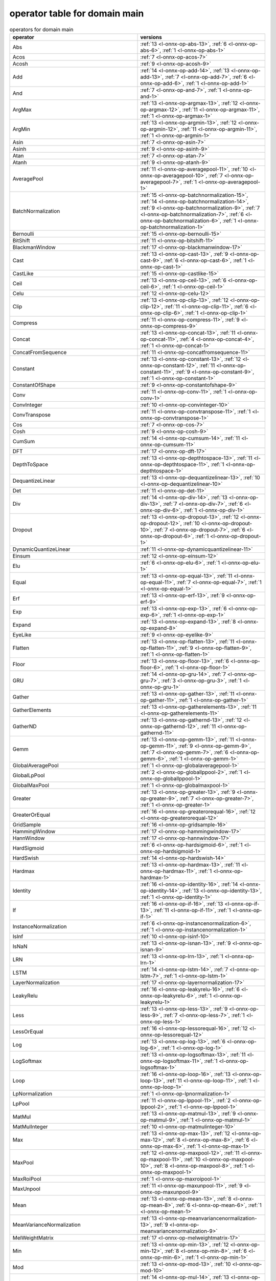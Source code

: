 
.. _l-table-operator-main:

operator table for domain main
==============================

.. list-table:: operators for domain main
    :widths: 10 10
    :header-rows: 1

    * - operator
      - versions
    * - Abs
      - :ref:`13 <l-onnx-op-abs-13>`, :ref:`6 <l-onnx-op-abs-6>`, :ref:`1 <l-onnx-op-abs-1>`
    * - Acos
      - :ref:`7 <l-onnx-op-acos-7>`
    * - Acosh
      - :ref:`9 <l-onnx-op-acosh-9>`
    * - Add
      - :ref:`14 <l-onnx-op-add-14>`, :ref:`13 <l-onnx-op-add-13>`, :ref:`7 <l-onnx-op-add-7>`, :ref:`6 <l-onnx-op-add-6>`, :ref:`1 <l-onnx-op-add-1>`
    * - And
      - :ref:`7 <l-onnx-op-and-7>`, :ref:`1 <l-onnx-op-and-1>`
    * - ArgMax
      - :ref:`13 <l-onnx-op-argmax-13>`, :ref:`12 <l-onnx-op-argmax-12>`, :ref:`11 <l-onnx-op-argmax-11>`, :ref:`1 <l-onnx-op-argmax-1>`
    * - ArgMin
      - :ref:`13 <l-onnx-op-argmin-13>`, :ref:`12 <l-onnx-op-argmin-12>`, :ref:`11 <l-onnx-op-argmin-11>`, :ref:`1 <l-onnx-op-argmin-1>`
    * - Asin
      - :ref:`7 <l-onnx-op-asin-7>`
    * - Asinh
      - :ref:`9 <l-onnx-op-asinh-9>`
    * - Atan
      - :ref:`7 <l-onnx-op-atan-7>`
    * - Atanh
      - :ref:`9 <l-onnx-op-atanh-9>`
    * - AveragePool
      - :ref:`11 <l-onnx-op-averagepool-11>`, :ref:`10 <l-onnx-op-averagepool-10>`, :ref:`7 <l-onnx-op-averagepool-7>`, :ref:`1 <l-onnx-op-averagepool-1>`
    * - BatchNormalization
      - :ref:`15 <l-onnx-op-batchnormalization-15>`, :ref:`14 <l-onnx-op-batchnormalization-14>`, :ref:`9 <l-onnx-op-batchnormalization-9>`, :ref:`7 <l-onnx-op-batchnormalization-7>`, :ref:`6 <l-onnx-op-batchnormalization-6>`, :ref:`1 <l-onnx-op-batchnormalization-1>`
    * - Bernoulli
      - :ref:`15 <l-onnx-op-bernoulli-15>`
    * - BitShift
      - :ref:`11 <l-onnx-op-bitshift-11>`
    * - BlackmanWindow
      - :ref:`17 <l-onnx-op-blackmanwindow-17>`
    * - Cast
      - :ref:`13 <l-onnx-op-cast-13>`, :ref:`9 <l-onnx-op-cast-9>`, :ref:`6 <l-onnx-op-cast-6>`, :ref:`1 <l-onnx-op-cast-1>`
    * - CastLike
      - :ref:`15 <l-onnx-op-castlike-15>`
    * - Ceil
      - :ref:`13 <l-onnx-op-ceil-13>`, :ref:`6 <l-onnx-op-ceil-6>`, :ref:`1 <l-onnx-op-ceil-1>`
    * - Celu
      - :ref:`12 <l-onnx-op-celu-12>`
    * - Clip
      - :ref:`13 <l-onnx-op-clip-13>`, :ref:`12 <l-onnx-op-clip-12>`, :ref:`11 <l-onnx-op-clip-11>`, :ref:`6 <l-onnx-op-clip-6>`, :ref:`1 <l-onnx-op-clip-1>`
    * - Compress
      - :ref:`11 <l-onnx-op-compress-11>`, :ref:`9 <l-onnx-op-compress-9>`
    * - Concat
      - :ref:`13 <l-onnx-op-concat-13>`, :ref:`11 <l-onnx-op-concat-11>`, :ref:`4 <l-onnx-op-concat-4>`, :ref:`1 <l-onnx-op-concat-1>`
    * - ConcatFromSequence
      - :ref:`11 <l-onnx-op-concatfromsequence-11>`
    * - Constant
      - :ref:`13 <l-onnx-op-constant-13>`, :ref:`12 <l-onnx-op-constant-12>`, :ref:`11 <l-onnx-op-constant-11>`, :ref:`9 <l-onnx-op-constant-9>`, :ref:`1 <l-onnx-op-constant-1>`
    * - ConstantOfShape
      - :ref:`9 <l-onnx-op-constantofshape-9>`
    * - Conv
      - :ref:`11 <l-onnx-op-conv-11>`, :ref:`1 <l-onnx-op-conv-1>`
    * - ConvInteger
      - :ref:`10 <l-onnx-op-convinteger-10>`
    * - ConvTranspose
      - :ref:`11 <l-onnx-op-convtranspose-11>`, :ref:`1 <l-onnx-op-convtranspose-1>`
    * - Cos
      - :ref:`7 <l-onnx-op-cos-7>`
    * - Cosh
      - :ref:`9 <l-onnx-op-cosh-9>`
    * - CumSum
      - :ref:`14 <l-onnx-op-cumsum-14>`, :ref:`11 <l-onnx-op-cumsum-11>`
    * - DFT
      - :ref:`17 <l-onnx-op-dft-17>`
    * - DepthToSpace
      - :ref:`13 <l-onnx-op-depthtospace-13>`, :ref:`11 <l-onnx-op-depthtospace-11>`, :ref:`1 <l-onnx-op-depthtospace-1>`
    * - DequantizeLinear
      - :ref:`13 <l-onnx-op-dequantizelinear-13>`, :ref:`10 <l-onnx-op-dequantizelinear-10>`
    * - Det
      - :ref:`11 <l-onnx-op-det-11>`
    * - Div
      - :ref:`14 <l-onnx-op-div-14>`, :ref:`13 <l-onnx-op-div-13>`, :ref:`7 <l-onnx-op-div-7>`, :ref:`6 <l-onnx-op-div-6>`, :ref:`1 <l-onnx-op-div-1>`
    * - Dropout
      - :ref:`13 <l-onnx-op-dropout-13>`, :ref:`12 <l-onnx-op-dropout-12>`, :ref:`10 <l-onnx-op-dropout-10>`, :ref:`7 <l-onnx-op-dropout-7>`, :ref:`6 <l-onnx-op-dropout-6>`, :ref:`1 <l-onnx-op-dropout-1>`
    * - DynamicQuantizeLinear
      - :ref:`11 <l-onnx-op-dynamicquantizelinear-11>`
    * - Einsum
      - :ref:`12 <l-onnx-op-einsum-12>`
    * - Elu
      - :ref:`6 <l-onnx-op-elu-6>`, :ref:`1 <l-onnx-op-elu-1>`
    * - Equal
      - :ref:`13 <l-onnx-op-equal-13>`, :ref:`11 <l-onnx-op-equal-11>`, :ref:`7 <l-onnx-op-equal-7>`, :ref:`1 <l-onnx-op-equal-1>`
    * - Erf
      - :ref:`13 <l-onnx-op-erf-13>`, :ref:`9 <l-onnx-op-erf-9>`
    * - Exp
      - :ref:`13 <l-onnx-op-exp-13>`, :ref:`6 <l-onnx-op-exp-6>`, :ref:`1 <l-onnx-op-exp-1>`
    * - Expand
      - :ref:`13 <l-onnx-op-expand-13>`, :ref:`8 <l-onnx-op-expand-8>`
    * - EyeLike
      - :ref:`9 <l-onnx-op-eyelike-9>`
    * - Flatten
      - :ref:`13 <l-onnx-op-flatten-13>`, :ref:`11 <l-onnx-op-flatten-11>`, :ref:`9 <l-onnx-op-flatten-9>`, :ref:`1 <l-onnx-op-flatten-1>`
    * - Floor
      - :ref:`13 <l-onnx-op-floor-13>`, :ref:`6 <l-onnx-op-floor-6>`, :ref:`1 <l-onnx-op-floor-1>`
    * - GRU
      - :ref:`14 <l-onnx-op-gru-14>`, :ref:`7 <l-onnx-op-gru-7>`, :ref:`3 <l-onnx-op-gru-3>`, :ref:`1 <l-onnx-op-gru-1>`
    * - Gather
      - :ref:`13 <l-onnx-op-gather-13>`, :ref:`11 <l-onnx-op-gather-11>`, :ref:`1 <l-onnx-op-gather-1>`
    * - GatherElements
      - :ref:`13 <l-onnx-op-gatherelements-13>`, :ref:`11 <l-onnx-op-gatherelements-11>`
    * - GatherND
      - :ref:`13 <l-onnx-op-gathernd-13>`, :ref:`12 <l-onnx-op-gathernd-12>`, :ref:`11 <l-onnx-op-gathernd-11>`
    * - Gemm
      - :ref:`13 <l-onnx-op-gemm-13>`, :ref:`11 <l-onnx-op-gemm-11>`, :ref:`9 <l-onnx-op-gemm-9>`, :ref:`7 <l-onnx-op-gemm-7>`, :ref:`6 <l-onnx-op-gemm-6>`, :ref:`1 <l-onnx-op-gemm-1>`
    * - GlobalAveragePool
      - :ref:`1 <l-onnx-op-globalaveragepool-1>`
    * - GlobalLpPool
      - :ref:`2 <l-onnx-op-globallppool-2>`, :ref:`1 <l-onnx-op-globallppool-1>`
    * - GlobalMaxPool
      - :ref:`1 <l-onnx-op-globalmaxpool-1>`
    * - Greater
      - :ref:`13 <l-onnx-op-greater-13>`, :ref:`9 <l-onnx-op-greater-9>`, :ref:`7 <l-onnx-op-greater-7>`, :ref:`1 <l-onnx-op-greater-1>`
    * - GreaterOrEqual
      - :ref:`16 <l-onnx-op-greaterorequal-16>`, :ref:`12 <l-onnx-op-greaterorequal-12>`
    * - GridSample
      - :ref:`16 <l-onnx-op-gridsample-16>`
    * - HammingWindow
      - :ref:`17 <l-onnx-op-hammingwindow-17>`
    * - HannWindow
      - :ref:`17 <l-onnx-op-hannwindow-17>`
    * - HardSigmoid
      - :ref:`6 <l-onnx-op-hardsigmoid-6>`, :ref:`1 <l-onnx-op-hardsigmoid-1>`
    * - HardSwish
      - :ref:`14 <l-onnx-op-hardswish-14>`
    * - Hardmax
      - :ref:`13 <l-onnx-op-hardmax-13>`, :ref:`11 <l-onnx-op-hardmax-11>`, :ref:`1 <l-onnx-op-hardmax-1>`
    * - Identity
      - :ref:`16 <l-onnx-op-identity-16>`, :ref:`14 <l-onnx-op-identity-14>`, :ref:`13 <l-onnx-op-identity-13>`, :ref:`1 <l-onnx-op-identity-1>`
    * - If
      - :ref:`16 <l-onnx-op-if-16>`, :ref:`13 <l-onnx-op-if-13>`, :ref:`11 <l-onnx-op-if-11>`, :ref:`1 <l-onnx-op-if-1>`
    * - InstanceNormalization
      - :ref:`6 <l-onnx-op-instancenormalization-6>`, :ref:`1 <l-onnx-op-instancenormalization-1>`
    * - IsInf
      - :ref:`10 <l-onnx-op-isinf-10>`
    * - IsNaN
      - :ref:`13 <l-onnx-op-isnan-13>`, :ref:`9 <l-onnx-op-isnan-9>`
    * - LRN
      - :ref:`13 <l-onnx-op-lrn-13>`, :ref:`1 <l-onnx-op-lrn-1>`
    * - LSTM
      - :ref:`14 <l-onnx-op-lstm-14>`, :ref:`7 <l-onnx-op-lstm-7>`, :ref:`1 <l-onnx-op-lstm-1>`
    * - LayerNormalization
      - :ref:`17 <l-onnx-op-layernormalization-17>`
    * - LeakyRelu
      - :ref:`16 <l-onnx-op-leakyrelu-16>`, :ref:`6 <l-onnx-op-leakyrelu-6>`, :ref:`1 <l-onnx-op-leakyrelu-1>`
    * - Less
      - :ref:`13 <l-onnx-op-less-13>`, :ref:`9 <l-onnx-op-less-9>`, :ref:`7 <l-onnx-op-less-7>`, :ref:`1 <l-onnx-op-less-1>`
    * - LessOrEqual
      - :ref:`16 <l-onnx-op-lessorequal-16>`, :ref:`12 <l-onnx-op-lessorequal-12>`
    * - Log
      - :ref:`13 <l-onnx-op-log-13>`, :ref:`6 <l-onnx-op-log-6>`, :ref:`1 <l-onnx-op-log-1>`
    * - LogSoftmax
      - :ref:`13 <l-onnx-op-logsoftmax-13>`, :ref:`11 <l-onnx-op-logsoftmax-11>`, :ref:`1 <l-onnx-op-logsoftmax-1>`
    * - Loop
      - :ref:`16 <l-onnx-op-loop-16>`, :ref:`13 <l-onnx-op-loop-13>`, :ref:`11 <l-onnx-op-loop-11>`, :ref:`1 <l-onnx-op-loop-1>`
    * - LpNormalization
      - :ref:`1 <l-onnx-op-lpnormalization-1>`
    * - LpPool
      - :ref:`11 <l-onnx-op-lppool-11>`, :ref:`2 <l-onnx-op-lppool-2>`, :ref:`1 <l-onnx-op-lppool-1>`
    * - MatMul
      - :ref:`13 <l-onnx-op-matmul-13>`, :ref:`9 <l-onnx-op-matmul-9>`, :ref:`1 <l-onnx-op-matmul-1>`
    * - MatMulInteger
      - :ref:`10 <l-onnx-op-matmulinteger-10>`
    * - Max
      - :ref:`13 <l-onnx-op-max-13>`, :ref:`12 <l-onnx-op-max-12>`, :ref:`8 <l-onnx-op-max-8>`, :ref:`6 <l-onnx-op-max-6>`, :ref:`1 <l-onnx-op-max-1>`
    * - MaxPool
      - :ref:`12 <l-onnx-op-maxpool-12>`, :ref:`11 <l-onnx-op-maxpool-11>`, :ref:`10 <l-onnx-op-maxpool-10>`, :ref:`8 <l-onnx-op-maxpool-8>`, :ref:`1 <l-onnx-op-maxpool-1>`
    * - MaxRoiPool
      - :ref:`1 <l-onnx-op-maxroipool-1>`
    * - MaxUnpool
      - :ref:`11 <l-onnx-op-maxunpool-11>`, :ref:`9 <l-onnx-op-maxunpool-9>`
    * - Mean
      - :ref:`13 <l-onnx-op-mean-13>`, :ref:`8 <l-onnx-op-mean-8>`, :ref:`6 <l-onnx-op-mean-6>`, :ref:`1 <l-onnx-op-mean-1>`
    * - MeanVarianceNormalization
      - :ref:`13 <l-onnx-op-meanvariancenormalization-13>`, :ref:`9 <l-onnx-op-meanvariancenormalization-9>`
    * - MelWeightMatrix
      - :ref:`17 <l-onnx-op-melweightmatrix-17>`
    * - Min
      - :ref:`13 <l-onnx-op-min-13>`, :ref:`12 <l-onnx-op-min-12>`, :ref:`8 <l-onnx-op-min-8>`, :ref:`6 <l-onnx-op-min-6>`, :ref:`1 <l-onnx-op-min-1>`
    * - Mod
      - :ref:`13 <l-onnx-op-mod-13>`, :ref:`10 <l-onnx-op-mod-10>`
    * - Mul
      - :ref:`14 <l-onnx-op-mul-14>`, :ref:`13 <l-onnx-op-mul-13>`, :ref:`7 <l-onnx-op-mul-7>`, :ref:`6 <l-onnx-op-mul-6>`, :ref:`1 <l-onnx-op-mul-1>`
    * - Multinomial
      - :ref:`7 <l-onnx-op-multinomial-7>`
    * - Neg
      - :ref:`13 <l-onnx-op-neg-13>`, :ref:`6 <l-onnx-op-neg-6>`, :ref:`1 <l-onnx-op-neg-1>`
    * - NegativeLogLikelihoodLoss
      - :ref:`13 <l-onnx-op-negativeloglikelihoodloss-13>`, :ref:`12 <l-onnx-op-negativeloglikelihoodloss-12>`
    * - NonMaxSuppression
      - :ref:`11 <l-onnx-op-nonmaxsuppression-11>`, :ref:`10 <l-onnx-op-nonmaxsuppression-10>`
    * - NonZero
      - :ref:`13 <l-onnx-op-nonzero-13>`, :ref:`9 <l-onnx-op-nonzero-9>`
    * - Not
      - :ref:`1 <l-onnx-op-not-1>`
    * - OneHot
      - :ref:`11 <l-onnx-op-onehot-11>`, :ref:`9 <l-onnx-op-onehot-9>`
    * - Optional
      - :ref:`15 <l-onnx-op-optional-15>`
    * - OptionalGetElement
      - :ref:`15 <l-onnx-op-optionalgetelement-15>`
    * - OptionalHasElement
      - :ref:`15 <l-onnx-op-optionalhaselement-15>`
    * - Or
      - :ref:`7 <l-onnx-op-or-7>`, :ref:`1 <l-onnx-op-or-1>`
    * - PRelu
      - :ref:`16 <l-onnx-op-prelu-16>`, :ref:`9 <l-onnx-op-prelu-9>`, :ref:`7 <l-onnx-op-prelu-7>`, :ref:`6 <l-onnx-op-prelu-6>`, :ref:`1 <l-onnx-op-prelu-1>`
    * - Pad
      - :ref:`13 <l-onnx-op-pad-13>`, :ref:`11 <l-onnx-op-pad-11>`, :ref:`2 <l-onnx-op-pad-2>`, :ref:`1 <l-onnx-op-pad-1>`
    * - Pow
      - :ref:`15 <l-onnx-op-pow-15>`, :ref:`13 <l-onnx-op-pow-13>`, :ref:`12 <l-onnx-op-pow-12>`, :ref:`7 <l-onnx-op-pow-7>`, :ref:`1 <l-onnx-op-pow-1>`
    * - QLinearConv
      - :ref:`10 <l-onnx-op-qlinearconv-10>`
    * - QLinearMatMul
      - :ref:`10 <l-onnx-op-qlinearmatmul-10>`
    * - QuantizeLinear
      - :ref:`13 <l-onnx-op-quantizelinear-13>`, :ref:`10 <l-onnx-op-quantizelinear-10>`
    * - RNN
      - :ref:`14 <l-onnx-op-rnn-14>`, :ref:`7 <l-onnx-op-rnn-7>`, :ref:`1 <l-onnx-op-rnn-1>`
    * - RandomNormal
      - :ref:`1 <l-onnx-op-randomnormal-1>`
    * - RandomNormalLike
      - :ref:`1 <l-onnx-op-randomnormallike-1>`
    * - RandomUniform
      - :ref:`1 <l-onnx-op-randomuniform-1>`
    * - RandomUniformLike
      - :ref:`1 <l-onnx-op-randomuniformlike-1>`
    * - Range
      - :ref:`11 <l-onnx-op-range-11>`
    * - Reciprocal
      - :ref:`13 <l-onnx-op-reciprocal-13>`, :ref:`6 <l-onnx-op-reciprocal-6>`, :ref:`1 <l-onnx-op-reciprocal-1>`
    * - ReduceL1
      - :ref:`13 <l-onnx-op-reducel1-13>`, :ref:`11 <l-onnx-op-reducel1-11>`, :ref:`1 <l-onnx-op-reducel1-1>`
    * - ReduceL2
      - :ref:`13 <l-onnx-op-reducel2-13>`, :ref:`11 <l-onnx-op-reducel2-11>`, :ref:`1 <l-onnx-op-reducel2-1>`
    * - ReduceLogSum
      - :ref:`13 <l-onnx-op-reducelogsum-13>`, :ref:`11 <l-onnx-op-reducelogsum-11>`, :ref:`1 <l-onnx-op-reducelogsum-1>`
    * - ReduceLogSumExp
      - :ref:`13 <l-onnx-op-reducelogsumexp-13>`, :ref:`11 <l-onnx-op-reducelogsumexp-11>`, :ref:`1 <l-onnx-op-reducelogsumexp-1>`
    * - ReduceMax
      - :ref:`13 <l-onnx-op-reducemax-13>`, :ref:`12 <l-onnx-op-reducemax-12>`, :ref:`11 <l-onnx-op-reducemax-11>`, :ref:`1 <l-onnx-op-reducemax-1>`
    * - ReduceMean
      - :ref:`13 <l-onnx-op-reducemean-13>`, :ref:`11 <l-onnx-op-reducemean-11>`, :ref:`1 <l-onnx-op-reducemean-1>`
    * - ReduceMin
      - :ref:`13 <l-onnx-op-reducemin-13>`, :ref:`12 <l-onnx-op-reducemin-12>`, :ref:`11 <l-onnx-op-reducemin-11>`, :ref:`1 <l-onnx-op-reducemin-1>`
    * - ReduceProd
      - :ref:`13 <l-onnx-op-reduceprod-13>`, :ref:`11 <l-onnx-op-reduceprod-11>`, :ref:`1 <l-onnx-op-reduceprod-1>`
    * - ReduceSum
      - :ref:`13 <l-onnx-op-reducesum-13>`, :ref:`11 <l-onnx-op-reducesum-11>`, :ref:`1 <l-onnx-op-reducesum-1>`
    * - ReduceSumSquare
      - :ref:`13 <l-onnx-op-reducesumsquare-13>`, :ref:`11 <l-onnx-op-reducesumsquare-11>`, :ref:`1 <l-onnx-op-reducesumsquare-1>`
    * - Relu
      - :ref:`14 <l-onnx-op-relu-14>`, :ref:`13 <l-onnx-op-relu-13>`, :ref:`6 <l-onnx-op-relu-6>`, :ref:`1 <l-onnx-op-relu-1>`
    * - Reshape
      - :ref:`14 <l-onnx-op-reshape-14>`, :ref:`13 <l-onnx-op-reshape-13>`, :ref:`5 <l-onnx-op-reshape-5>`, :ref:`1 <l-onnx-op-reshape-1>`
    * - Resize
      - :ref:`13 <l-onnx-op-resize-13>`, :ref:`11 <l-onnx-op-resize-11>`, :ref:`10 <l-onnx-op-resize-10>`
    * - ReverseSequence
      - :ref:`10 <l-onnx-op-reversesequence-10>`
    * - RoiAlign
      - :ref:`16 <l-onnx-op-roialign-16>`, :ref:`10 <l-onnx-op-roialign-10>`
    * - Round
      - :ref:`11 <l-onnx-op-round-11>`
    * - STFT
      - :ref:`17 <l-onnx-op-stft-17>`
    * - Scan
      - :ref:`16 <l-onnx-op-scan-16>`, :ref:`11 <l-onnx-op-scan-11>`, :ref:`9 <l-onnx-op-scan-9>`, :ref:`8 <l-onnx-op-scan-8>`
    * - Scatter
      - :ref:`11 <l-onnx-op-scatter-11>`, :ref:`9 <l-onnx-op-scatter-9>`
    * - ScatterElements
      - :ref:`16 <l-onnx-op-scatterelements-16>`, :ref:`13 <l-onnx-op-scatterelements-13>`, :ref:`11 <l-onnx-op-scatterelements-11>`
    * - ScatterND
      - :ref:`16 <l-onnx-op-scatternd-16>`, :ref:`13 <l-onnx-op-scatternd-13>`, :ref:`11 <l-onnx-op-scatternd-11>`
    * - Selu
      - :ref:`6 <l-onnx-op-selu-6>`, :ref:`1 <l-onnx-op-selu-1>`
    * - SequenceAt
      - :ref:`11 <l-onnx-op-sequenceat-11>`
    * - SequenceConstruct
      - :ref:`11 <l-onnx-op-sequenceconstruct-11>`
    * - SequenceEmpty
      - :ref:`11 <l-onnx-op-sequenceempty-11>`
    * - SequenceErase
      - :ref:`11 <l-onnx-op-sequenceerase-11>`
    * - SequenceInsert
      - :ref:`11 <l-onnx-op-sequenceinsert-11>`
    * - SequenceLength
      - :ref:`11 <l-onnx-op-sequencelength-11>`
    * - SequenceMap
      - :ref:`17 <l-onnx-op-sequencemap-17>`
    * - Shape
      - :ref:`15 <l-onnx-op-shape-15>`, :ref:`13 <l-onnx-op-shape-13>`, :ref:`1 <l-onnx-op-shape-1>`
    * - Shrink
      - :ref:`9 <l-onnx-op-shrink-9>`
    * - Sigmoid
      - :ref:`13 <l-onnx-op-sigmoid-13>`, :ref:`6 <l-onnx-op-sigmoid-6>`, :ref:`1 <l-onnx-op-sigmoid-1>`
    * - Sign
      - :ref:`13 <l-onnx-op-sign-13>`, :ref:`9 <l-onnx-op-sign-9>`
    * - Sin
      - :ref:`7 <l-onnx-op-sin-7>`
    * - Sinh
      - :ref:`9 <l-onnx-op-sinh-9>`
    * - Size
      - :ref:`13 <l-onnx-op-size-13>`, :ref:`1 <l-onnx-op-size-1>`
    * - Slice
      - :ref:`13 <l-onnx-op-slice-13>`, :ref:`11 <l-onnx-op-slice-11>`, :ref:`10 <l-onnx-op-slice-10>`, :ref:`1 <l-onnx-op-slice-1>`
    * - Softmax
      - :ref:`13 <l-onnx-op-softmax-13>`, :ref:`11 <l-onnx-op-softmax-11>`, :ref:`1 <l-onnx-op-softmax-1>`
    * - SoftmaxCrossEntropyLoss
      - :ref:`13 <l-onnx-op-softmaxcrossentropyloss-13>`, :ref:`12 <l-onnx-op-softmaxcrossentropyloss-12>`
    * - Softplus
      - :ref:`1 <l-onnx-op-softplus-1>`
    * - Softsign
      - :ref:`1 <l-onnx-op-softsign-1>`
    * - SpaceToDepth
      - :ref:`13 <l-onnx-op-spacetodepth-13>`, :ref:`1 <l-onnx-op-spacetodepth-1>`
    * - Split
      - :ref:`13 <l-onnx-op-split-13>`, :ref:`11 <l-onnx-op-split-11>`, :ref:`2 <l-onnx-op-split-2>`, :ref:`1 <l-onnx-op-split-1>`
    * - SplitToSequence
      - :ref:`11 <l-onnx-op-splittosequence-11>`
    * - Sqrt
      - :ref:`13 <l-onnx-op-sqrt-13>`, :ref:`6 <l-onnx-op-sqrt-6>`, :ref:`1 <l-onnx-op-sqrt-1>`
    * - Squeeze
      - :ref:`13 <l-onnx-op-squeeze-13>`, :ref:`11 <l-onnx-op-squeeze-11>`, :ref:`1 <l-onnx-op-squeeze-1>`
    * - StringNormalizer
      - :ref:`10 <l-onnx-op-stringnormalizer-10>`
    * - Sub
      - :ref:`14 <l-onnx-op-sub-14>`, :ref:`13 <l-onnx-op-sub-13>`, :ref:`7 <l-onnx-op-sub-7>`, :ref:`6 <l-onnx-op-sub-6>`, :ref:`1 <l-onnx-op-sub-1>`
    * - Sum
      - :ref:`13 <l-onnx-op-sum-13>`, :ref:`8 <l-onnx-op-sum-8>`, :ref:`6 <l-onnx-op-sum-6>`, :ref:`1 <l-onnx-op-sum-1>`
    * - Tan
      - :ref:`7 <l-onnx-op-tan-7>`
    * - Tanh
      - :ref:`13 <l-onnx-op-tanh-13>`, :ref:`6 <l-onnx-op-tanh-6>`, :ref:`1 <l-onnx-op-tanh-1>`
    * - TfIdfVectorizer
      - :ref:`9 <l-onnx-op-tfidfvectorizer-9>`
    * - ThresholdedRelu
      - :ref:`10 <l-onnx-op-thresholdedrelu-10>`
    * - Tile
      - :ref:`13 <l-onnx-op-tile-13>`, :ref:`6 <l-onnx-op-tile-6>`, :ref:`1 <l-onnx-op-tile-1>`
    * - TopK
      - :ref:`11 <l-onnx-op-topk-11>`, :ref:`10 <l-onnx-op-topk-10>`, :ref:`1 <l-onnx-op-topk-1>`
    * - Transpose
      - :ref:`13 <l-onnx-op-transpose-13>`, :ref:`1 <l-onnx-op-transpose-1>`
    * - Trilu
      - :ref:`14 <l-onnx-op-trilu-14>`
    * - Unique
      - :ref:`11 <l-onnx-op-unique-11>`
    * - Unsqueeze
      - :ref:`13 <l-onnx-op-unsqueeze-13>`, :ref:`11 <l-onnx-op-unsqueeze-11>`, :ref:`1 <l-onnx-op-unsqueeze-1>`
    * - Upsample
      - :ref:`10 <l-onnx-op-upsample-10>`, :ref:`9 <l-onnx-op-upsample-9>`, :ref:`7 <l-onnx-op-upsample-7>`, :ref:`1 <l-onnx-op-upsample-1>`
    * - Where
      - :ref:`16 <l-onnx-op-where-16>`, :ref:`9 <l-onnx-op-where-9>`
    * - Xor
      - :ref:`7 <l-onnx-op-xor-7>`, :ref:`1 <l-onnx-op-xor-1>`